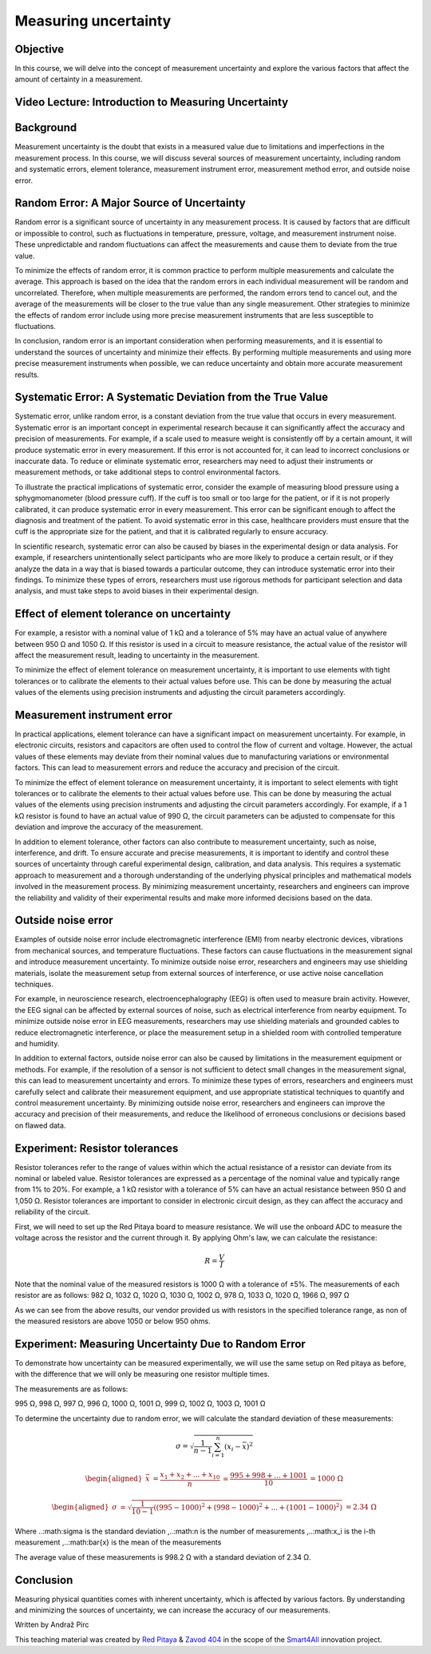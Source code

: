 Measuring uncertainty
============================

Objective
---------------
In this course, we will delve into the concept of measurement uncertainty and explore the various factors that affect the amount of certainty in a measurement.

.. raw:: HTML

Video Lecture: Introduction to Measuring Uncertainty
----------------


Background
---------------
Measurement uncertainty is the doubt that exists in a measured value due to limitations and imperfections in the measurement process. In this course, we will discuss several sources of measurement uncertainty, including random and systematic errors, element tolerance, measurement instrument error, measurement method error, and outside noise error.

Random Error: A Major Source of Uncertainty
-----------------
Random error is a significant source of uncertainty in any measurement process. It is caused by factors that are difficult or impossible to control, such as fluctuations in temperature, pressure, voltage, and measurement instrument noise. These unpredictable and random fluctuations can affect the measurements and cause them to deviate from the true value.

To minimize the effects of random error, it is common practice to perform multiple measurements and calculate the average. This approach is based on the idea that the random errors in each individual measurement will be random and uncorrelated. Therefore, when multiple measurements are performed, the random errors tend to cancel out, and the average of the measurements will be closer to the true value than any single measurement. Other strategies to minimize the effects of random error include using more precise measurement instruments that are less susceptible to fluctuations.

In conclusion, random error is an important consideration when performing measurements, and it is essential to understand the sources of uncertainty and minimize their effects. By performing multiple measurements and using more precise measurement instruments when possible, we can reduce uncertainty and obtain more accurate measurement results.

Systematic Error: A Systematic Deviation from the True Value
-----------------
Systematic error, unlike random error, is a constant deviation from the true value that occurs in every measurement. Systematic error is an important concept in experimental research because it can significantly affect the accuracy and precision of measurements. For example, if a scale used to measure weight is consistently off by a certain amount, it will produce systematic error in every measurement. If this error is not accounted for, it can lead to incorrect conclusions or inaccurate data. To reduce or eliminate systematic error, researchers may need to adjust their instruments or measurement methods, or take additional steps to control environmental factors.

To illustrate the practical implications of systematic error, consider the example of measuring blood pressure using a sphygmomanometer (blood pressure cuff). If the cuff is too small or too large for the patient, or if it is not properly calibrated, it can produce systematic error in every measurement. This error can be significant enough to affect the diagnosis and treatment of the patient. To avoid systematic error in this case, healthcare providers must ensure that the cuff is the appropriate size for the patient, and that it is calibrated regularly to ensure accuracy.

In scientific research, systematic error can also be caused by biases in the experimental design or data analysis. For example, if researchers unintentionally select participants who are more likely to produce a certain result, or if they analyze the data in a way that is biased towards a particular outcome, they can introduce systematic error into their findings. To minimize these types of errors, researchers must use rigorous methods for participant selection and data analysis, and must take steps to avoid biases in their experimental design.

Effect of element tolerance on uncertainty
-----------------
For example, a resistor with a nominal value of 1 kΩ and a tolerance of 5% may have an actual value of anywhere between 950 Ω and 1050 Ω. If this resistor is used in a circuit to measure resistance, the actual value of the resistor will affect the measurement result, leading to uncertainty in the measurement.

To minimize the effect of element tolerance on measurement uncertainty, it is important to use elements with tight tolerances or to calibrate the elements to their actual values before use. This can be done by measuring the actual values of the elements using precision instruments and adjusting the circuit parameters accordingly.

Measurement instrument error
-----------------
In practical applications, element tolerance can have a significant impact on measurement uncertainty. For example, in electronic circuits, resistors and capacitors are often used to control the flow of current and voltage. However, the actual values of these elements may deviate from their nominal values due to manufacturing variations or environmental factors. This can lead to measurement errors and reduce the accuracy and precision of the circuit.

To minimize the effect of element tolerance on measurement uncertainty, it is important to select elements with tight tolerances or to calibrate the elements to their actual values before use. This can be done by measuring the actual values of the elements using precision instruments and adjusting the circuit parameters accordingly. For example, if a 1 kΩ resistor is found to have an actual value of 990 Ω, the circuit parameters can be adjusted to compensate for this deviation and improve the accuracy of the measurement.

In addition to element tolerance, other factors can also contribute to measurement uncertainty, such as noise, interference, and drift. To ensure accurate and precise measurements, it is important to identify and control these sources of uncertainty through careful experimental design, calibration, and data analysis. This requires a systematic approach to measurement and a thorough understanding of the underlying physical principles and mathematical models involved in the measurement process. By minimizing measurement uncertainty, researchers and engineers can improve the reliability and validity of their experimental results and make more informed decisions based on the data.

Outside noise error
------------------------
Examples of outside noise error include electromagnetic interference (EMI) from nearby electronic devices, vibrations from mechanical sources, and temperature fluctuations. These factors can cause fluctuations in the measurement signal and introduce measurement uncertainty. To minimize outside noise error, researchers and engineers may use shielding materials, isolate the measurement setup from external sources of interference, or use active noise cancellation techniques.

For example, in neuroscience research, electroencephalography (EEG) is often used to measure brain activity. However, the EEG signal can be affected by external sources of noise, such as electrical interference from nearby equipment. To minimize outside noise error in EEG measurements, researchers may use shielding materials and grounded cables to reduce electromagnetic interference, or place the measurement setup in a shielded room with controlled temperature and humidity.

In addition to external factors, outside noise error can also be caused by limitations in the measurement equipment or methods. For example, if the resolution of a sensor is not sufficient to detect small changes in the measurement signal, this can lead to measurement uncertainty and errors. To minimize these types of errors, researchers and engineers must carefully select and calibrate their measurement equipment, and use appropriate statistical techniques to quantify and control measurement uncertainty. By minimizing outside noise error, researchers and engineers can improve the accuracy and precision of their measurements, and reduce the likelihood of erroneous conclusions or decisions based on flawed data.

Experiment: Resistor tolerances
------------------

Resistor tolerances refer to the range of values within which the actual resistance of a resistor can deviate from its nominal or labeled value. Resistor tolerances are expressed as a percentage of the nominal value and typically range from 1% to 20%. For example, a 1 kΩ resistor with a tolerance of 5% can have an actual resistance between 950 Ω and 1,050 Ω. Resistor tolerances are important to consider in electronic circuit design, as they can affect the accuracy and reliability of the circuit.

First, we will need to set up the Red Pitaya board to measure resistance. We will use the onboard ADC to measure the voltage across the resistor and the current through it. By applying Ohm's law, we can calculate the resistance:

.. math:: R = \frac{V}{I}

Note that the nominal value of the measured resistors is 1000 Ω with a tolerance of ±5%. The measurements of each resistor are as follows:
982 Ω, 1032 Ω, 1020 Ω, 1030 Ω, 1002 Ω, 978 Ω, 1033 Ω, 1020 Ω, 1966 Ω, 997 Ω

As we can see from the above results, our vendor provided us with resistors in the specified tolerance range, as non of the measured resistors are above 1050 or below 950 ohms.

Experiment: Measuring Uncertainty Due to Random Error
-------------------
To demonstrate how uncertainty can be measured experimentally, we will use the same setup on Red pitaya as before, with the difference that we will only be measuring one resistor multiple times.

The measurements are as follows:

995 Ω, 998 Ω, 997 Ω, 996 Ω, 1000 Ω, 1001 Ω, 999 Ω, 1002 Ω, 1003 Ω, 1001 Ω

To determine the uncertainty due to random error, we will calculate the standard deviation of these measurements:

.. math:: \sigma = \sqrt{\frac{1}{n-1} \sum_{i=1}^{n}(x_i - \bar{x})^2}

.. math:: \begin{aligned} \bar{x} &= \frac{x_1 + x_2 + ... + x_{10}}{n} \ &= \frac{995 + 998 + ... + 1001}{10} \ &= 1000 \ \Omega \end{aligned}

.. math:: \begin{aligned} \sigma &= \sqrt{\frac{1}{10-1} ((995-1000)^2 + (998-1000)^2 + ... + (1001-1000)^2)} \ &= 2.34 \ \Omega \end{aligned}

Where ..:math:\sigma is the standard deviation ,..:math:n is the number of measurements ,..:math:x_i is the i-th measurement ,..:math:\bar{x} is the mean of the measurements

The average value of these measurements is 998.2 Ω with a standard deviation of 2.34 Ω.


Conclusion
-----------------------------
Measuring physical quantities comes with inherent uncertainty, which is affected by various factors. By understanding and minimizing the sources of uncertainty, we can increase the accuracy of our measurements.


Written by Andraž Pirc

This teaching material was created by `Red Pitaya <https://www.redpitaya.com/>`_ & `Zavod 404 <https://404.si/>`_ in the scope of the `Smart4All <https://smart4all.fundingbox.com/>`_ innovation project.
